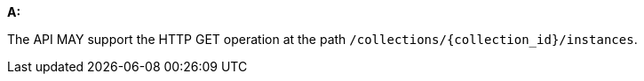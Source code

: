 [[req_instances_rc-md-op]]

[requirement,type="general",id="/req/instances/rc-md-op", label="/req/instances/rc-md-op"]
====
*A:* 

The API MAY support the HTTP GET operation at the path `/collections/{collection_id}/instances`.

====
